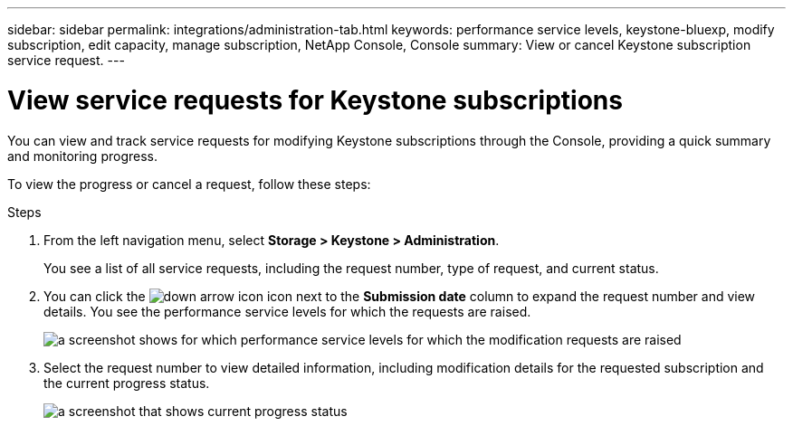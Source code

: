---
sidebar: sidebar
permalink: integrations/administration-tab.html
keywords: performance service levels, keystone-bluexp, modify subscription, edit capacity, manage subscription, NetApp Console, Console
summary: View or cancel Keystone subscription service request.
---

= View service requests for Keystone subscriptions
:hardbreaks:
:nofooter:
:icons: font
:linkattrs:
:imagesdir: ../media/

[.lead]
You can view and track service requests for modifying Keystone subscriptions through the Console, providing a quick summary and monitoring progress.

To view the progress or cancel a request, follow these steps:

.Steps
. From the left navigation menu, select *Storage > Keystone > Administration*.
+
You see a list of all service requests, including the request number, type of request, and current status.
. You can click the image:down-arrow.png[down arrow icon] icon next to the *Submission date* column to expand the request number and view details. You see the performance service levels for which the requests are raised.
+
image:bxp-service-request-list.png[a screenshot shows for which performance service levels for which the modification requests are raised]
. Select the request number to view detailed information, including modification details for the requested subscription and the current progress status.
+
image:bxp-service-progress.png[a screenshot that shows current progress status] 

//. If you want to cancel the request, click the *Cancel request* button.

